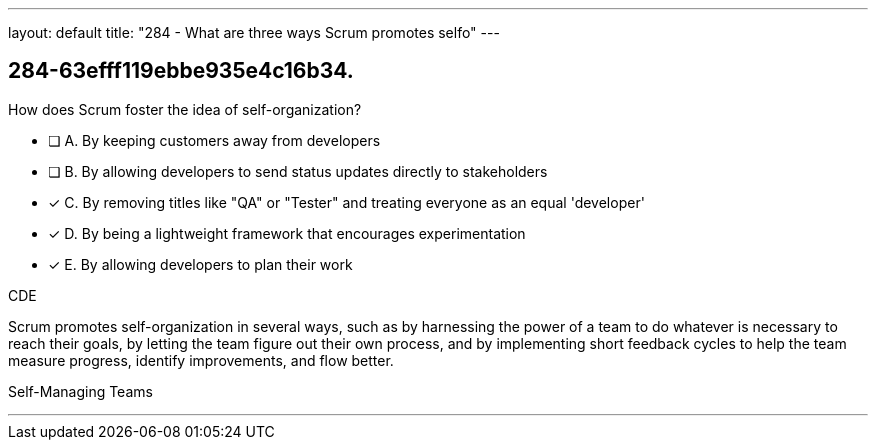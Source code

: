 ---
layout: default 
title: "284 - What are three ways Scrum promotes selfo"
---


[#question]
== 284-63efff119ebbe935e4c16b34.

****

[#query]
--
How does Scrum foster the idea of self-organization?
--

[#list]
--
* [ ] A. By keeping customers away from developers
* [ ] B. By allowing developers to send status updates directly to stakeholders
* [*] C. By removing titles like "QA" or "Tester" and treating everyone as an equal 'developer'
* [*] D. By being a lightweight framework that encourages experimentation
* [*] E. By allowing developers to plan their work

--
****

[#answer]
CDE

[#explanation]
--
Scrum promotes self-organization in several ways, such as by harnessing the power of a team to do whatever is necessary to reach their goals, by letting the team figure out their own process, and by implementing short feedback cycles to help the team measure progress, identify improvements, and flow better.
--

[#ka]
Self-Managing Teams

'''

